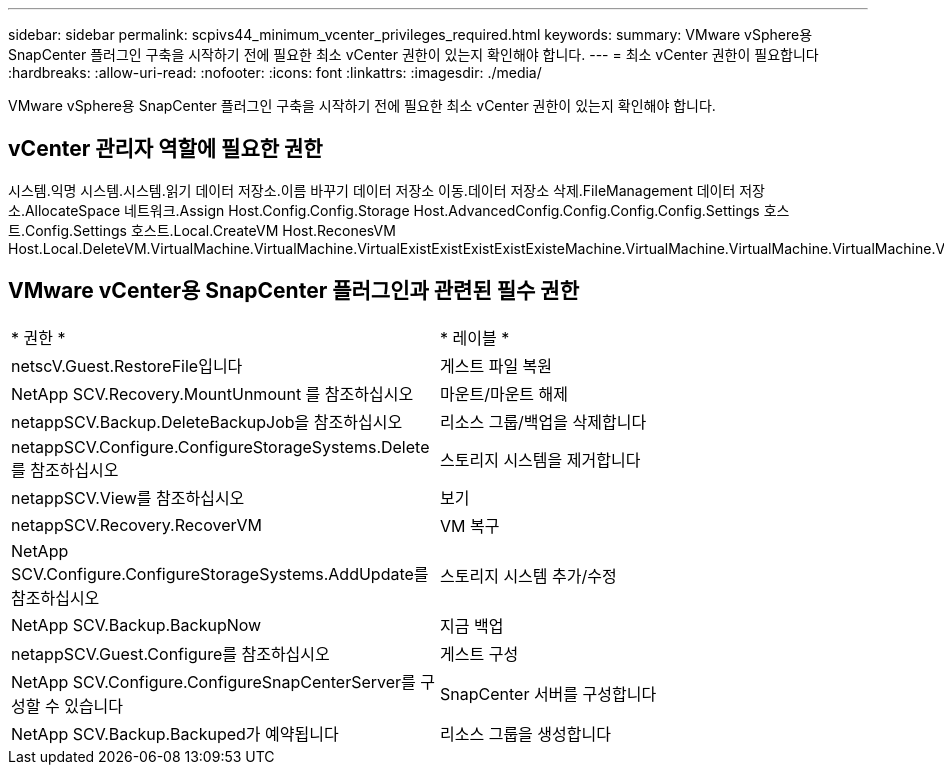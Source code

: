 ---
sidebar: sidebar 
permalink: scpivs44_minimum_vcenter_privileges_required.html 
keywords:  
summary: VMware vSphere용 SnapCenter 플러그인 구축을 시작하기 전에 필요한 최소 vCenter 권한이 있는지 확인해야 합니다. 
---
= 최소 vCenter 권한이 필요합니다
:hardbreaks:
:allow-uri-read: 
:nofooter: 
:icons: font
:linkattrs: 
:imagesdir: ./media/


[role="lead"]
VMware vSphere용 SnapCenter 플러그인 구축을 시작하기 전에 필요한 최소 vCenter 권한이 있는지 확인해야 합니다.



== vCenter 관리자 역할에 필요한 권한

시스템.익명 시스템.시스템.읽기 데이터 저장소.이름 바꾸기 데이터 저장소 이동.데이터 저장소 삭제.FileManagement 데이터 저장소.AllocateSpace 네트워크.Assign Host.Config.Config.Storage Host.AdvancedConfig.Config.Config.Config.Settings 호스트.Config.Settings 호스트.Local.CreateVM Host.ReconesVM Host.Local.DeleteVM.VirtualMachine.VirtualMachine.VirtualExistExistExistExistExisteMachine.VirtualMachine.VirtualMachine.VirtualMachine.VirtualMachine.VirtualRecommendeConfig.VirtualMachine.VirtualMachine.VirtualMachine.VirtualMachine.VirtualConfig.VirtualConfig.VirtualMachine.VirtualMachine.VirtualMachine.VirtualMachine.VirtualConfig.VirtualRecommendeConfig.VirtualMachine.VirtualMachine.VirtualConfig.VirtualMachine.VirtualRecommendeConfig.VirtualRecommendeConfig.VirtualRecommendeConfig.VirtualMachine.VirtualRecommendecoCreate.VirtualResource.VirtualMachine.VirtualMachine.VirtualMachine.VirtualRecommendeConfig.VirtualRecommendation.VirtualMachine.VirtualMachine.VirtualRecommendation.VirtualMachine.VirtualMachine.VirtualMachine.VirtualMachine.VirtualReconf



== VMware vCenter용 SnapCenter 플러그인과 관련된 필수 권한

|===


| * 권한 * | * 레이블 * 


| netscV.Guest.RestoreFile입니다 | 게스트 파일 복원 


| NetApp SCV.Recovery.MountUnmount 를 참조하십시오 | 마운트/마운트 해제 


| netappSCV.Backup.DeleteBackupJob을 참조하십시오 | 리소스 그룹/백업을 삭제합니다 


| netappSCV.Configure.ConfigureStorageSystems.Delete를 참조하십시오 | 스토리지 시스템을 제거합니다 


| netappSCV.View를 참조하십시오 | 보기 


| netappSCV.Recovery.RecoverVM | VM 복구 


| NetApp SCV.Configure.ConfigureStorageSystems.AddUpdate를 참조하십시오 | 스토리지 시스템 추가/수정 


| NetApp SCV.Backup.BackupNow | 지금 백업 


| netappSCV.Guest.Configure를 참조하십시오 | 게스트 구성 


| NetApp SCV.Configure.ConfigureSnapCenterServer를 구성할 수 있습니다 | SnapCenter 서버를 구성합니다 


| NetApp SCV.Backup.Backuped가 예약됩니다 | 리소스 그룹을 생성합니다 
|===